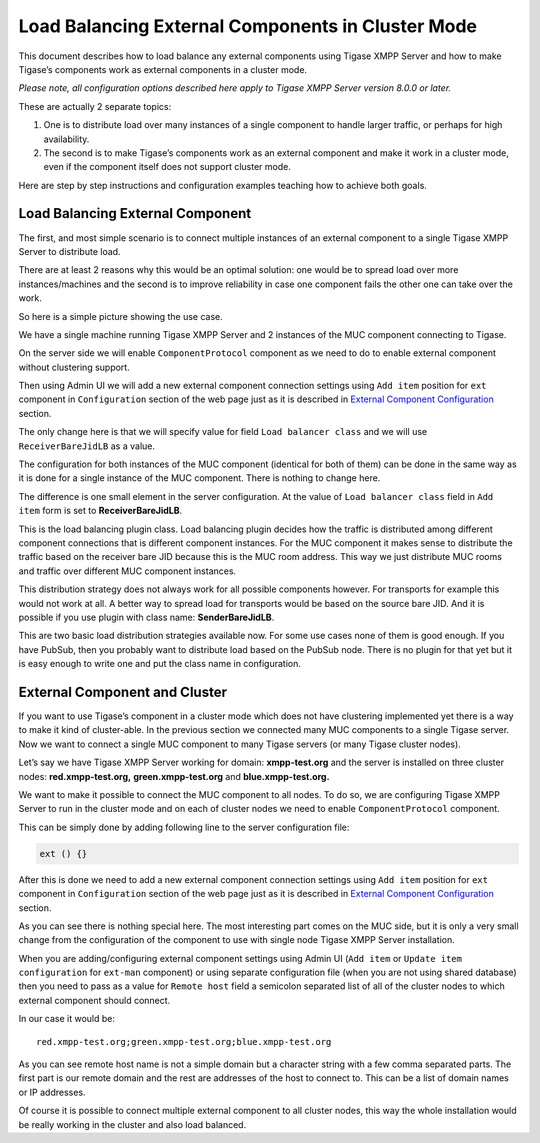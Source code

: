 Load Balancing External Components in Cluster Mode
------------------------------------------------------

This document describes how to load balance any external components using Tigase XMPP Server and how to make Tigase’s components work as external components in a cluster mode.

*Please note, all configuration options described here apply to Tigase XMPP Server version 8.0.0 or later.*

These are actually 2 separate topics:

1. One is to distribute load over many instances of a single component to handle larger traffic, or perhaps for high availability.

2. The second is to make Tigase’s components work as an external component and make it work in a cluster mode, even if the component itself does not support cluster mode.

Here are step by step instructions and configuration examples teaching how to achieve both goals.

Load Balancing External Component
^^^^^^^^^^^^^^^^^^^^^^^^^^^^^^^^^^^^^^

The first, and most simple scenario is to connect multiple instances of an external component to a single Tigase XMPP Server to distribute load.

There are at least 2 reasons why this would be an optimal solution: one would be to spread load over more instances/machines and the second is to improve reliability in case one component fails the other one can take over the work.

So here is a simple picture showing the use case.

|ExternalCompClustering002|

We have a single machine running Tigase XMPP Server and 2 instances of the MUC component connecting to Tigase.

On the server side we will enable ``ComponentProtocol`` component as we need to do to enable external component without clustering support.

Then using Admin UI we will add a new external component connection settings using ``Add item`` position for ``ext`` component in ``Configuration`` section of the web page just as it is described in `External Component Configuration <#tigaseExternalComponent>`__ section.

|adminui ext add item form_1|

The only change here is that we will specify value for field ``Load balancer class`` and we will use ``ReceiverBareJidLB`` as a value.

The configuration for both instances of the MUC component (identical for both of them) can be done in the same way as it is done for a single instance of the MUC component. There is nothing to change here.

The difference is one small element in the server configuration. At the value of ``Load balancer class`` field in ``Add item`` form is set to **ReceiverBareJidLB**.

This is the load balancing plugin class. Load balancing plugin decides how the traffic is distributed among different component connections that is different component instances. For the MUC component it makes sense to distribute the traffic based on the receiver bare JID because this is the MUC room address. This way we just distribute MUC rooms and traffic over different MUC component instances.

This distribution strategy does not always work for all possible components however. For transports for example this would not work at all. A better way to spread load for transports would be based on the source bare JID. And it is possible if you use plugin with class name: **SenderBareJidLB**.

This are two basic load distribution strategies available now. For some use cases none of them is good enough. If you have PubSub, then you probably want to distribute load based on the PubSub node. There is no plugin for that yet but it is easy enough to write one and put the class name in configuration.

External Component and Cluster
^^^^^^^^^^^^^^^^^^^^^^^^^^^^^^^^^^

If you want to use Tigase’s component in a cluster mode which does not have clustering implemented yet there is a way to make it kind of cluster-able. In the previous section we connected many MUC components to a single Tigase server. Now we want to connect a single MUC component to many Tigase servers (or many Tigase cluster nodes).

Let’s say we have Tigase XMPP Server working for domain: **xmpp-test.org** and the server is installed on three cluster nodes: **red.xmpp-test.org,** **green.xmpp-test.org** and **blue.xmpp-test.org.**

|ExternalCompClustering003 0|

We want to make it possible to connect the MUC component to all nodes. To do so, we are configuring Tigase XMPP Server to run in the cluster mode and on each of cluster nodes we need to enable ``ComponentProtocol`` component.

This can be simply done by adding following line to the server configuration file:

.. code:: dsl

   ext () {}

After this is done we need to add a new external component connection settings using ``Add item`` position for ``ext`` component in ``Configuration`` section of the web page just as it is described in `External Component Configuration <#tigaseExternalComponent>`__ section.

As you can see there is nothing special here. The most interesting part comes on the MUC side, but it is only a very small change from the configuration of the component to use with single node Tigase XMPP Server installation.

When you are adding/configuring external component settings using Admin UI (``Add item`` or ``Update item configuration`` for ``ext-man`` component) or using separate configuration file (when you are not using shared database) then you need to pass as a value for ``Remote host`` field a semicolon separated list of all of the cluster nodes to which external component should connect.

In our case it would be:

::

   red.xmpp-test.org;green.xmpp-test.org;blue.xmpp-test.org

As you can see remote host name is not a simple domain but a character string with a few comma separated parts. The first part is our remote domain and the rest are addresses of the host to connect to. This can be a list of domain names or IP addresses.

Of course it is possible to connect multiple external component to all cluster nodes, this way the whole installation would be really working in the cluster and also load balanced.

.. |ExternalCompClustering002| image:: ../../../../asciidoc/admin/images/admin/ExternalCompClustering002.png
.. |adminui ext add item form_1| image:: ../../../../asciidoc/admin/images/admin/adminui_ext_add_item_form.png
.. |ExternalCompClustering003 0| image:: ../../../../asciidoc/admin/images/admin/ExternalCompClustering003_0.png